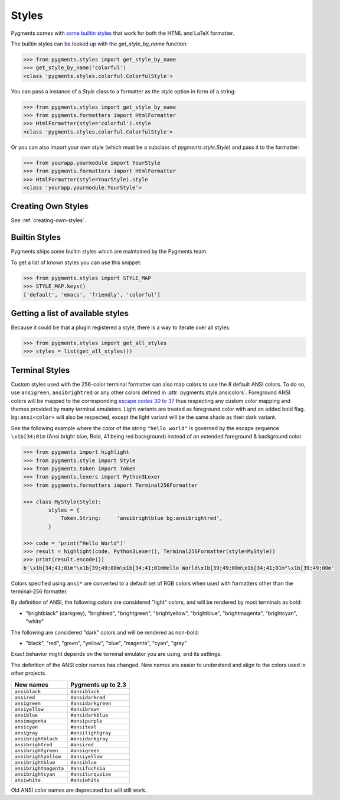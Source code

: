 .. -*- mode: rst -*-

======
Styles
======

Pygments comes with `some builtin styles <../styles/>`_ that work for both the
HTML and LaTeX formatter.

The builtin styles can be looked up with the `get_style_by_name` function:

.. sourcecode:: pycon

    >>> from pygments.styles import get_style_by_name
    >>> get_style_by_name('colorful')
    <class 'pygments.styles.colorful.ColorfulStyle'>

You can pass a instance of a `Style` class to a formatter as the `style`
option in form of a string:

.. sourcecode:: pycon

    >>> from pygments.styles import get_style_by_name
    >>> from pygments.formatters import HtmlFormatter
    >>> HtmlFormatter(style='colorful').style
    <class 'pygments.styles.colorful.ColorfulStyle'>

Or you can also import your own style (which must be a subclass of
`pygments.style.Style`) and pass it to the formatter:

.. sourcecode:: pycon

    >>> from yourapp.yourmodule import YourStyle
    >>> from pygments.formatters import HtmlFormatter
    >>> HtmlFormatter(style=YourStyle).style
    <class 'yourapp.yourmodule.YourStyle'>


Creating Own Styles
===================

See :ref:`creating-own-styles`.


Builtin Styles
==============

Pygments ships some builtin styles which are maintained by the Pygments team.

To get a list of known styles you can use this snippet:

.. sourcecode:: pycon

    >>> from pygments.styles import STYLE_MAP
    >>> STYLE_MAP.keys()
    ['default', 'emacs', 'friendly', 'colorful']


Getting a list of available styles
==================================

.. versionadded:: 0.6

Because it could be that a plugin registered a style, there is
a way to iterate over all styles:

.. sourcecode:: pycon

    >>> from pygments.styles import get_all_styles
    >>> styles = list(get_all_styles())


.. _AnsiTerminalStyle:

Terminal Styles
===============

.. versionadded:: 2.2

Custom styles used with the 256-color terminal formatter can also map colors to
use the 8 default ANSI colors.  To do so, use ``ansigreen``, ``ansibrightred`` or
any other colors defined in :attr:`pygments.style.ansicolors`.  Foreground ANSI
colors will be mapped to the corresponding `escape codes 30 to 37
<https://en.wikipedia.org/wiki/ANSI_escape_code#Colors>`_ thus respecting any
custom color mapping and themes provided by many terminal emulators.  Light
variants are treated as foreground color with and an added bold flag.
``bg:ansi<color>`` will also be respected, except the light variant will be the
same shade as their dark variant.

See the following example where the color of the string ``"hello world"`` is
governed by the escape sequence ``\x1b[34;01m`` (Ansi bright blue, Bold, 41 being red
background) instead of an extended foreground & background color.

.. sourcecode:: pycon

    >>> from pygments import highlight
    >>> from pygments.style import Style
    >>> from pygments.token import Token
    >>> from pygments.lexers import Python3Lexer
    >>> from pygments.formatters import Terminal256Formatter

    >>> class MyStyle(Style):
            styles = {
                Token.String:     'ansibrightblue bg:ansibrightred',
            }

    >>> code = 'print("Hello World")'
    >>> result = highlight(code, Python3Lexer(), Terminal256Formatter(style=MyStyle))
    >>> print(result.encode())
    b'\x1b[34;41;01m"\x1b[39;49;00m\x1b[34;41;01mHello World\x1b[39;49;00m\x1b[34;41;01m"\x1b[39;49;00m'

Colors specified using ``ansi*`` are converted to a default set of RGB colors
when used with formatters other than the terminal-256 formatter.

By definition of ANSI, the following colors are considered "light" colors, and
will be rendered by most terminals as bold:

- "brightblack" (darkgrey), "brightred", "brightgreen", "brightyellow", "brightblue",
  "brightmagenta", "brightcyan", "white"

The following are considered "dark" colors and will be rendered as non-bold:

- "black", "red", "green", "yellow", "blue", "magenta", "cyan",
  "gray"

Exact behavior might depends on the terminal emulator you are using, and its
settings.

.. _new-ansi-color-names:

.. versionchanged:: 2.4

The definition of the ANSI color names has changed.
New names are easier to understand and align to the colors used in other projects.

===================== ====================
New names             Pygments up to 2.3
===================== ====================
``ansiblack``         ``#ansiblack``
``ansired``           ``#ansidarkred``
``ansigreen``         ``#ansidarkgreen``
``ansiyellow``        ``#ansibrown``
``ansiblue``          ``#ansidarkblue``
``ansimagenta``       ``#ansipurple``
``ansicyan``          ``#ansiteal``
``ansigray``          ``#ansilightgray``
``ansibrightblack``   ``#ansidarkgray``
``ansibrightred``     ``#ansired``
``ansibrightgreen``   ``#ansigreen``
``ansibrightyellow``  ``#ansiyellow``
``ansibrightblue``    ``#ansiblue``
``ansibrightmagenta`` ``#ansifuchsia``
``ansibrightcyan``    ``#ansiturquoise``
``ansiwhite``         ``#ansiwhite``
===================== ====================

Old ANSI color names are deprecated but will still work.
